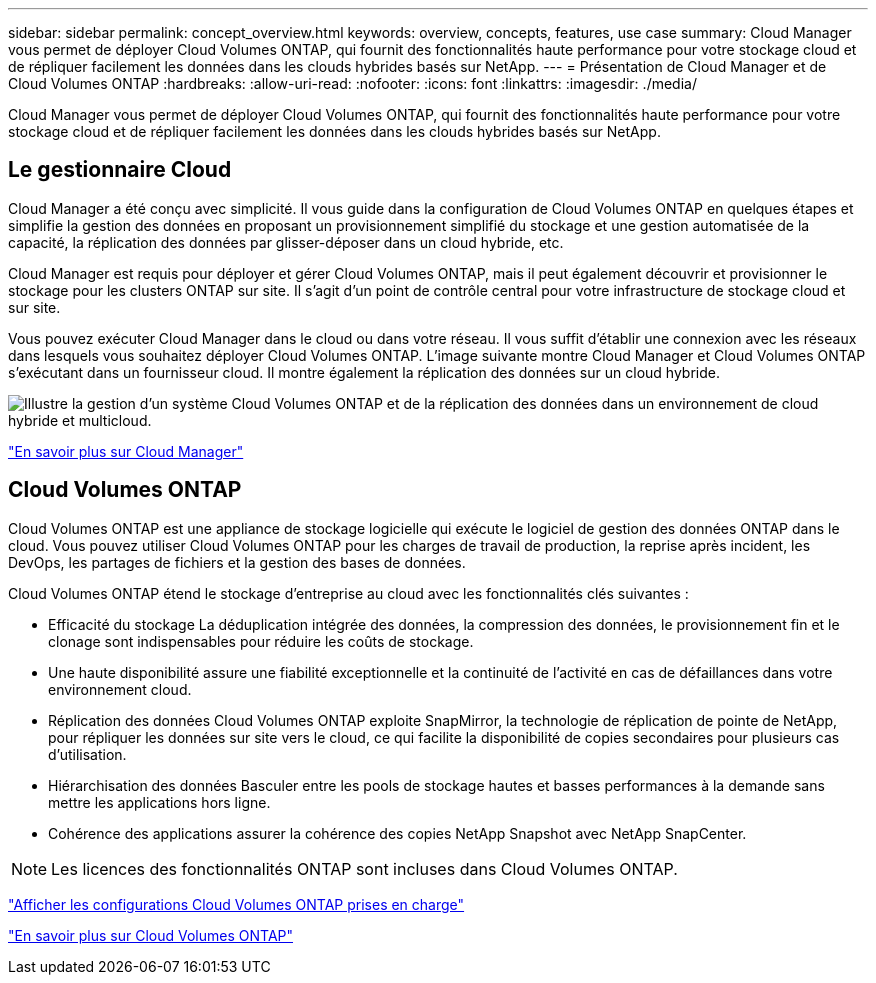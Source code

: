 ---
sidebar: sidebar 
permalink: concept_overview.html 
keywords: overview, concepts, features, use case 
summary: Cloud Manager vous permet de déployer Cloud Volumes ONTAP, qui fournit des fonctionnalités haute performance pour votre stockage cloud et de répliquer facilement les données dans les clouds hybrides basés sur NetApp. 
---
= Présentation de Cloud Manager et de Cloud Volumes ONTAP
:hardbreaks:
:allow-uri-read: 
:nofooter: 
:icons: font
:linkattrs: 
:imagesdir: ./media/


Cloud Manager vous permet de déployer Cloud Volumes ONTAP, qui fournit des fonctionnalités haute performance pour votre stockage cloud et de répliquer facilement les données dans les clouds hybrides basés sur NetApp.



== Le gestionnaire Cloud

Cloud Manager a été conçu avec simplicité. Il vous guide dans la configuration de Cloud Volumes ONTAP en quelques étapes et simplifie la gestion des données en proposant un provisionnement simplifié du stockage et une gestion automatisée de la capacité, la réplication des données par glisser-déposer dans un cloud hybride, etc.

Cloud Manager est requis pour déployer et gérer Cloud Volumes ONTAP, mais il peut également découvrir et provisionner le stockage pour les clusters ONTAP sur site. Il s'agit d'un point de contrôle central pour votre infrastructure de stockage cloud et sur site.

Vous pouvez exécuter Cloud Manager dans le cloud ou dans votre réseau. Il vous suffit d'établir une connexion avec les réseaux dans lesquels vous souhaitez déployer Cloud Volumes ONTAP. L'image suivante montre Cloud Manager et Cloud Volumes ONTAP s'exécutant dans un fournisseur cloud. Il montre également la réplication des données sur un cloud hybride.

image:diagram_cloud_manager_overview.png["Illustre la gestion d'un système Cloud Volumes ONTAP et de la réplication des données dans un environnement de cloud hybride et multicloud."]

https://www.netapp.com/us/products/data-infrastructure-management/cloud-manager.aspx["En savoir plus sur Cloud Manager"^]



== Cloud Volumes ONTAP

Cloud Volumes ONTAP est une appliance de stockage logicielle qui exécute le logiciel de gestion des données ONTAP dans le cloud. Vous pouvez utiliser Cloud Volumes ONTAP pour les charges de travail de production, la reprise après incident, les DevOps, les partages de fichiers et la gestion des bases de données.

Cloud Volumes ONTAP étend le stockage d'entreprise au cloud avec les fonctionnalités clés suivantes :

* Efficacité du stockage La déduplication intégrée des données, la compression des données, le provisionnement fin et le clonage sont indispensables pour réduire les coûts de stockage.
* Une haute disponibilité assure une fiabilité exceptionnelle et la continuité de l'activité en cas de défaillances dans votre environnement cloud.
* Réplication des données Cloud Volumes ONTAP exploite SnapMirror, la technologie de réplication de pointe de NetApp, pour répliquer les données sur site vers le cloud, ce qui facilite la disponibilité de copies secondaires pour plusieurs cas d'utilisation.
* Hiérarchisation des données Basculer entre les pools de stockage hautes et basses performances à la demande sans mettre les applications hors ligne.
* Cohérence des applications assurer la cohérence des copies NetApp Snapshot avec NetApp SnapCenter.



NOTE: Les licences des fonctionnalités ONTAP sont incluses dans Cloud Volumes ONTAP.

https://docs.netapp.com/us-en/cloud-volumes-ontap/index.html["Afficher les configurations Cloud Volumes ONTAP prises en charge"^]

https://cloud.netapp.com/ontap-cloud["En savoir plus sur Cloud Volumes ONTAP"^]
